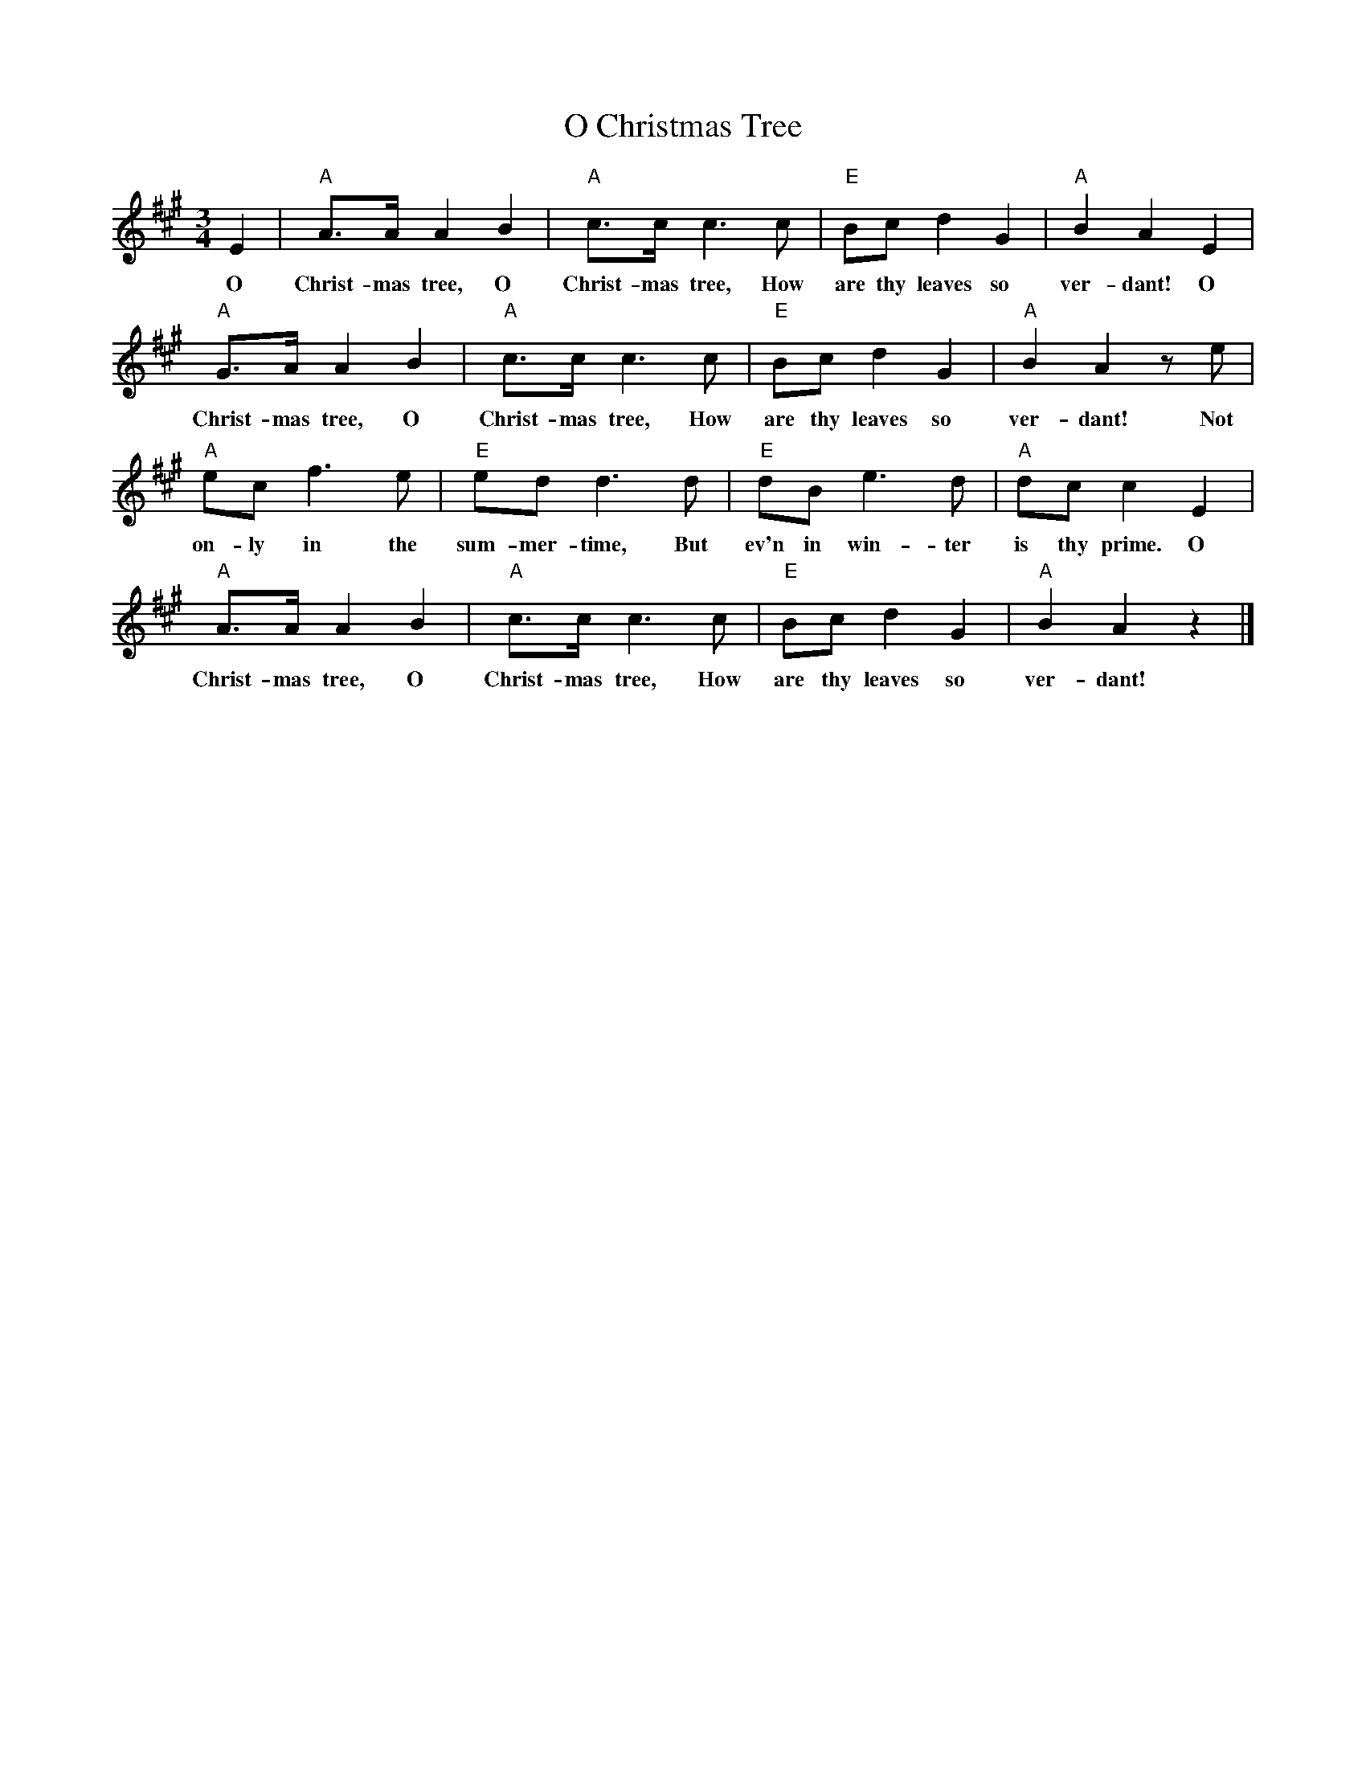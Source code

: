 %abc-2.1
X:1
T:O Christmas Tree
M:3/4
L:1/4
K:Amaj
E|"A"A/2>A/2AB|"A"c/2>c/2c>c|"E"B/2c/2dG|"A"BAE|
w:O Christ-mas tree, O Christ-mas tree, How are thy leaves so ver-dant! O
"A"G/2>A/2AB|"A"c/2>c/2c>c|"E"B/2c/2dG|"A"BAz/2e/2|
w:Christ-mas tree, O Christ-mas tree, How are thy leaves so ver-dant! Not
"A"e/2c/2f>e|"E"e/2d/2d>d|"E"d/2B/2e>d|"A"d/2c/2cE|
w:on-ly in the sum-mer-time, But ev'n in win-ter is thy prime. O
"A"A/2>A/2AB|"A"c/2>c/2c>c|"E"B/2c/2dG|"A"BAz|]
w:Christ-mas tree, O Christ-mas tree, How are thy leaves so ver-dant!
